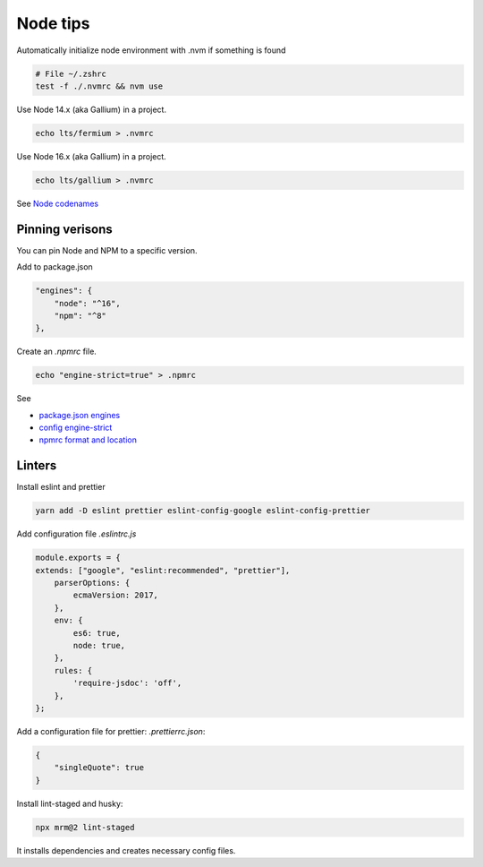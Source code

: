 Node tips
=========

Automatically initialize node environment with .nvm if something is found

.. code-block:: shell

    # File ~/.zshrc
    test -f ./.nvmrc && nvm use

Use Node 14.x (aka Gallium) in a project.

.. code-block:: shell

    echo lts/fermium > .nvmrc

Use Node 16.x (aka Gallium) in a project.

.. code-block:: shell

   echo lts/gallium > .nvmrc


See `Node codenames <https://github.com/nodejs/Release/blob/main/CODENAMES.md>`_

Pinning verisons
----------------

You can pin Node and NPM to a specific version.

Add to package.json

.. code-block:: javascript

    "engines": {
        "node": "^16",
        "npm": "^8"
    },

Create an `.npmrc` file.

.. code-block:: bash

    echo "engine-strict=true" > .npmrc


See

- `package.json engines <https://docs.npmjs.com/cli/v8/configuring-npm/package-json#engines>`_
- `config engine-strict <https://docs.npmjs.com/cli/v8/using-npm/config#engine-strict>`_
- `npmrc format and location <https://docs.npmjs.com/cli/v8/configuring-npm/npmrc>`_


Linters
-------

Install eslint and prettier

.. code-block:: shell

    yarn add -D eslint prettier eslint-config-google eslint-config-prettier

Add configuration file `.eslintrc.js`

.. code-block:: javascript

    module.exports = {
    extends: ["google", "eslint:recommended", "prettier"],
        parserOptions: {
            ecmaVersion: 2017,
        },
        env: {
            es6: true,
            node: true,
        },
        rules: {
            'require-jsdoc': 'off',
        },
    };

Add a configuration file for prettier: `.prettierrc.json`:

.. code-block:: json

    {
        "singleQuote": true
    }

Install lint-staged and husky:

.. code-block:: shell

    npx mrm@2 lint-staged

It installs dependencies and creates necessary config files.
